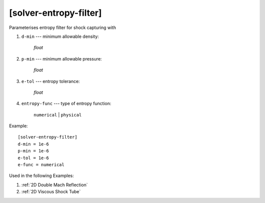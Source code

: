 ***********************
[solver-entropy-filter]
***********************

Parameterises entropy filter for shock capturing with

1. ``d-min`` --- minimum allowable density:

    *float*

2. ``p-min`` --- minimum allowable pressure:

    *float*

3. ``e-tol`` --- entropy tolerance:

    *float*

4. ``entropy-func`` --- type of entropy function:

    ``numerical`` | ``physical``

Example::

    [solver-entropy-filter]
    d-min = 1e-6
    p-min = 1e-6
    e-tol = 1e-6
    e-func = numerical

Used in the following Examples:

1. :ref:`2D Double Mach Reflection`

2. :ref:`2D Viscous Shock Tube`
